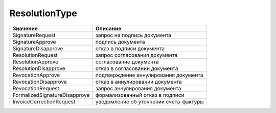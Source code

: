 ResolutionType
==============


============================= ======================================
Значение                      Описание
============================= ======================================
SignatureRequest              запрос на подпись документа
SignatureApprove              подпись документа
SignatureDisapprove           отказ в подписи документа
ResolutionRequest             запрос согласования документа
ResolutionApprove             согласование документа
ResolutionDisapprove          отказ в согласовании документа
RevocationApprove             подтверждение аннулирования документа
RevocationDisapprove          отказ в аннулировании документа
RevocationRequest             запрос аннулирования документа
FormalizedSignatureDisapprove формализованный отказ в подписи
InvoiceCorrectionRequest      уведомление об уточнении счета-фактуры
============================= ======================================
